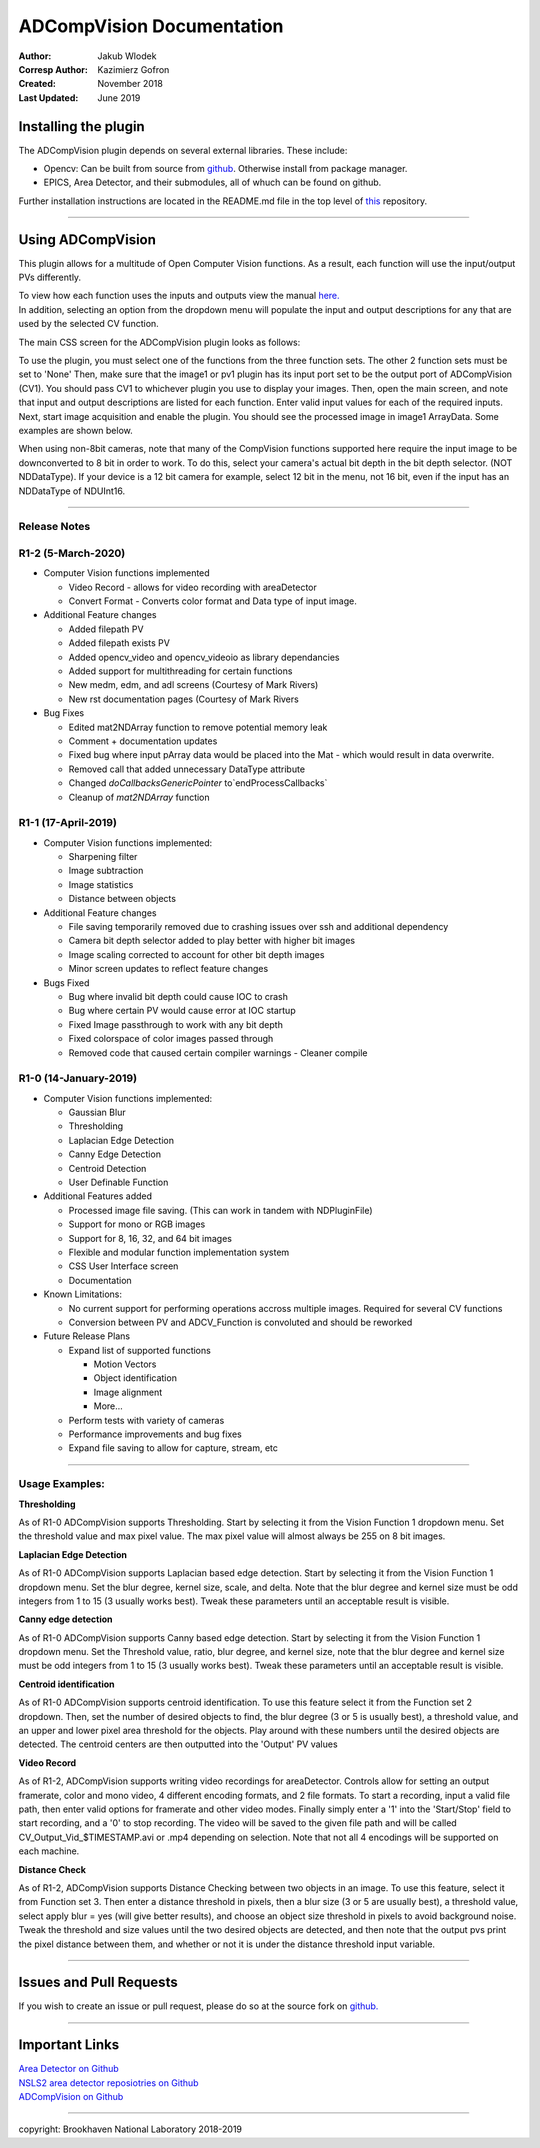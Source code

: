 ADCompVision Documentation
==========================

:Author: Jakub Wlodek

:Corresp Author: Kazimierz Gofron

:Created: November 2018

:Last Updated: June 2019

Installing the plugin
~~~~~~~~~~~~~~~~~~~~~

The ADCompVision plugin depends on several external libraries. These
include:

-  Opencv: Can be built from source from
   `github <https://github.com/opencv/opencv>`__. Otherwise install from
   package manager.
-  EPICS, Area Detector, and their submodules, all of whuch can be found
   on github.

Further installation instructions are located in the README.md file in
the top level of
`this <https://github.com/epicsNSLS2-areaDetector/ADCompVision>`__
repository.

--------------

Using ADCompVision
~~~~~~~~~~~~~~~~~~

This plugin allows for a multitude of Open Computer Vision functions. As
a result, each function will use the input/output PVs differently.

| To view how each function uses the inputs and outputs view the manual
  `here. <ADCompVisionManual.html>`__
| In addition, selecting an option from the dropdown menu will populate
  the input and output descriptions for any that are used by the
  selected CV function.

The main CSS screen for the ADCompVision plugin looks as follows:

|main|

To use the plugin, you must select one of the functions from the three
function sets. The other 2 function sets must be set to 'None' Then,
make sure that the image1 or pv1 plugin has its input port set to be the
output port of ADCompVision (CV1). You should pass CV1 to whichever
plugin you use to display your images. Then, open the main screen, and
note that input and output descriptions are listed for each function.
Enter valid input values for each of the required inputs. Next, start
image acquisition and enable the plugin. You should see the processed
image in image1 ArrayData. Some examples are shown below.

When using non-8bit cameras, note that many of the CompVision functions
supported here require the input image to be downconverted to 8 bit in
order to work. To do this, select your camera's actual bit depth in the
bit depth selector. (NOT NDDataType). If your device is a 12 bit camera
for example, select 12 bit in the menu, not 16 bit, even if the input
has an NDDataType of NDUInt16.

--------------

Release Notes
^^^^^^^^^^^^^

R1-2 (5-March-2020)
^^^^^^^^^^^^^^^^^^^^

-  Computer Vision functions implemented

   -  Video Record - allows for video recording with areaDetector
   -  Convert Format - Converts color format and Data type of input
      image.

-  Additional Feature changes

   -  Added filepath PV
   -  Added filepath exists PV
   -  Added opencv\_video and opencv\_videoio as library dependancies
   -  Added support for multithreading for certain functions
   -  New medm, edm, and adl screens (Courtesy of Mark Rivers)
   -  New rst documentation pages (Courtesy of Mark Rivers

-  Bug Fixes

   -  Edited mat2NDArray function to remove potential memory leak
   -  Comment + documentation updates
   -  Fixed bug where input pArray data would be placed into the Mat - which would result in data overwrite.
   -  Removed call that added unnecessary DataType attribute
   -  Changed `doCallbacksGenericPointer` to`endProcessCallbacks`
   -  Cleanup of `mat2NDArray` function

R1-1 (17-April-2019)
^^^^^^^^^^^^^^^^^^^^

-  Computer Vision functions implemented:

   -  Sharpening filter
   -  Image subtraction
   -  Image statistics
   -  Distance between objects

-  Additional Feature changes

   -  File saving temporarily removed due to crashing issues over ssh
      and additional dependency
   -  Camera bit depth selector added to play better with higher bit
      images
   -  Image scaling corrected to account for other bit depth images
   -  Minor screen updates to reflect feature changes

-  Bugs Fixed

   -  Bug where invalid bit depth could cause IOC to crash
   -  Bug where certain PV would cause error at IOC startup
   -  Fixed Image passthrough to work with any bit depth
   -  Fixed colorspace of color images passed through
   -  Removed code that caused certain compiler warnings - Cleaner
      compile

R1-0 (14-January-2019)
^^^^^^^^^^^^^^^^^^^^^^

-  Computer Vision functions implemented:

   -  Gaussian Blur
   -  Thresholding
   -  Laplacian Edge Detection
   -  Canny Edge Detection
   -  Centroid Detection
   -  User Definable Function

-  Additional Features added

   -  Processed image file saving. (This can work in tandem with
      NDPluginFile)
   -  Support for mono or RGB images
   -  Support for 8, 16, 32, and 64 bit images
   -  Flexible and modular function implementation system
   -  CSS User Interface screen
   -  Documentation

-  Known Limitations:

   -  No current support for performing operations accross multiple
      images. Required for several CV functions
   -  Conversion between PV and ADCV\_Function is convoluted and should
      be reworked

-  Future Release Plans

   -  Expand list of supported functions

      -  Motion Vectors
      -  Object identification
      -  Image alignment
      -  More...

   -  Perform tests with variety of cameras
   -  Performance improvements and bug fixes
   -  Expand file saving to allow for capture, stream, etc

--------------

Usage Examples:
^^^^^^^^^^^^^^^

**Thresholding**

|Thresholding|

As of R1-0 ADCompVision supports Thresholding. Start by selecting it
from the Vision Function 1 dropdown menu. Set the threshold value and
max pixel value. The max pixel value will almost always be 255 on 8 bit
images.

**Laplacian Edge Detection**

|Laplacian|

As of R1-0 ADCompVision supports Laplacian based edge detection. Start
by selecting it from the Vision Function 1 dropdown menu. Set the blur
degree, kernel size, scale, and delta. Note that the blur degree and
kernel size must be odd integers from 1 to 15 (3 usually works best).
Tweak these parameters until an acceptable result is visible.

**Canny edge detection**

|Canny|

As of R1-0 ADCompVision supports Canny based edge detection. Start by
selecting it from the Vision Function 1 dropdown menu. Set the Threshold
value, ratio, blur degree, and kernel size, note that the blur degree
and kernel size must be odd integers from 1 to 15 (3 usually works
best). Tweak these parameters until an acceptable result is visible.

**Centroid identification**

|Centroid|

As of R1-0 ADCompVision supports centroid identification. To use this
feature select it from the Function set 2 dropdown. Then, set the number
of desired objects to find, the blur degree (3 or 5 is usually best), a
threshold value, and an upper and lower pixel area threshold for the
objects. Play around with these numbers until the desired objects are
detected. The centroid centers are then outputted into the 'Output' PV
values

**Video Record**

|Video Record|

As of R1-2, ADCompVision supports writing video recordings for
areaDetector. Controls allow for setting an output framerate, color and
mono video, 4 different encoding formats, and 2 file formats. To start a
recording, input a valid file path, then enter valid options for
framerate and other video modes. Finally simply enter a '1' into the
'Start/Stop' field to start recording, and a '0' to stop recording. The
video will be saved to the given file path and will be called
CV\_Output\_Vid\_$TIMESTAMP.avi or .mp4 depending on selection. Note
that not all 4 encodings will be supported on each machine.

**Distance Check**

|Dist Check|

As of R1-2, ADCompVision supports Distance Checking between two objects
in an image. To use this feature, select it from Function set 3. Then
enter a distance threshold in pixels, then a blur size (3 or 5 are
usually best), a threshold value, select apply blur = yes (will give
better results), and choose an object size threshold in pixels to avoid
background noise. Tweak the threshold and size values until the two
desired objects are detected, and then note that the output pvs print
the pixel distance between them, and whether or not it is under the
distance threshold input variable.

--------------

Issues and Pull Requests
~~~~~~~~~~~~~~~~~~~~~~~~

If you wish to create an issue or pull request, please do so at the
source fork on `github. <https://github.com/jwlodek/ADCompVision>`__

--------------

Important Links
~~~~~~~~~~~~~~~

| `Area Detector on Github <https://github.com/areaDetector>`__
| `NSLS2 area detector reposiotries on
  Github <https://github.com/epicsNSLS2-areaDetector>`__
| `ADCompVision on
  Github <https://github.com/epicsNSLS2-areaDetector/ADCompVision>`__

--------------

copyright: Brookhaven National Laboratory 2018-2019

.. |main| image:: MainCVScreen.png
   :width: 800pt
.. |Thresholding| image:: threshold.png
   :width: 1000pt
.. |Laplacian| image:: Laplacian.png
   :width: 1000pt
.. |Canny| image:: Canny2.png
   :width: 1000pt
.. |Centroid| image:: Centroid.png
   :width: 1000pt
.. |Video Record| image:: Video_Record.png
   :width: 800pt
.. |Dist Check| image:: DistanceCheck.png
   :width: 1000pt

